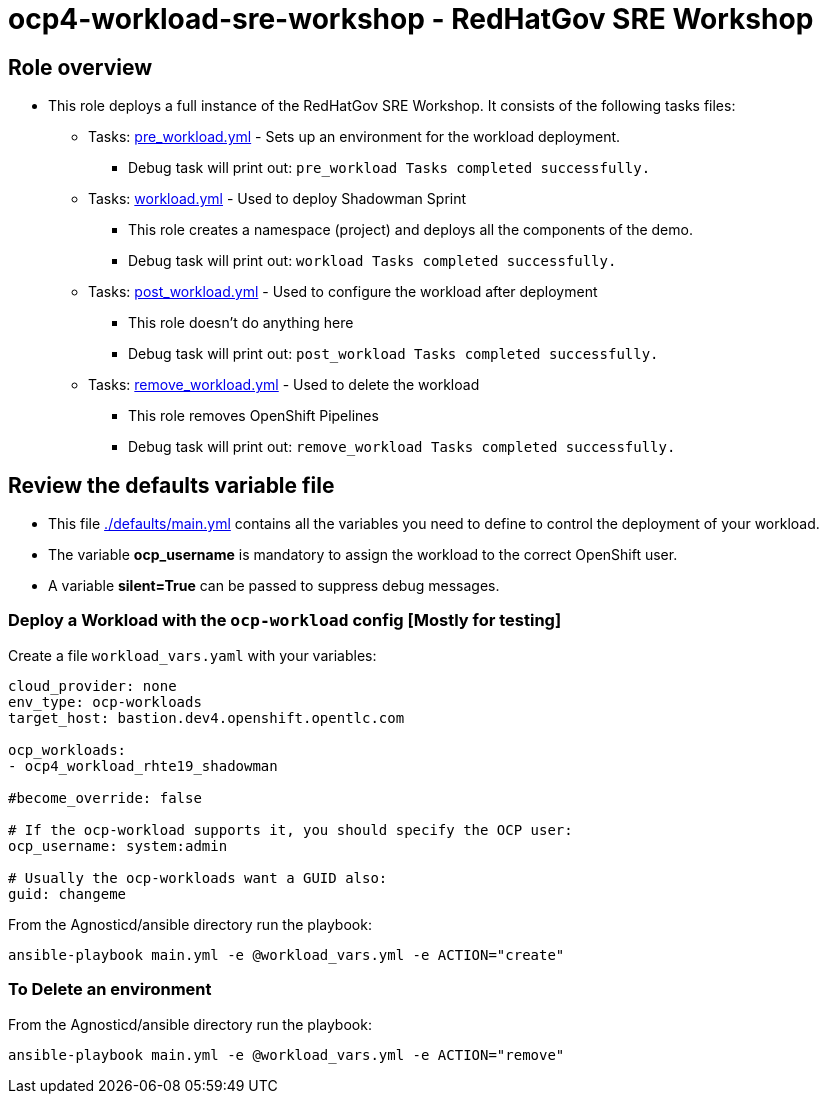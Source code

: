 = ocp4-workload-sre-workshop - RedHatGov SRE Workshop

== Role overview

* This role deploys a full instance of the RedHatGov SRE Workshop. It consists of the following tasks files:
** Tasks: link:./tasks/pre_workload.yml[pre_workload.yml] - Sets up an
 environment for the workload deployment.
*** Debug task will print out: `pre_workload Tasks completed successfully.`

** Tasks: link:./tasks/workload.yml[workload.yml] - Used to deploy Shadowman Sprint
*** This role creates a namespace (project) and deploys all the components of the demo.
*** Debug task will print out: `workload Tasks completed successfully.`

** Tasks: link:./tasks/post_workload.yml[post_workload.yml] - Used to
 configure the workload after deployment
*** This role doesn't do anything here
*** Debug task will print out: `post_workload Tasks completed successfully.`

** Tasks: link:./tasks/remove_workload.yml[remove_workload.yml] - Used to
 delete the workload
*** This role removes OpenShift Pipelines
*** Debug task will print out: `remove_workload Tasks completed successfully.`

== Review the defaults variable file

* This file link:./defaults/main.yml[./defaults/main.yml] contains all the variables you need to define to control the deployment of your workload.
* The variable *ocp_username* is mandatory to assign the workload to the correct OpenShift user.
* A variable *silent=True* can be passed to suppress debug messages.

=== Deploy a Workload with the `ocp-workload` config [Mostly for testing]

Create a file `workload_vars.yaml` with your variables:
----
cloud_provider: none
env_type: ocp-workloads
target_host: bastion.dev4.openshift.opentlc.com

ocp_workloads:
- ocp4_workload_rhte19_shadowman

#become_override: false

# If the ocp-workload supports it, you should specify the OCP user:
ocp_username: system:admin

# Usually the ocp-workloads want a GUID also:
guid: changeme
----

From the Agnosticd/ansible directory run the playbook:

----
ansible-playbook main.yml -e @workload_vars.yml -e ACTION="create"
----

=== To Delete an environment

From the Agnosticd/ansible directory run the playbook:

----
ansible-playbook main.yml -e @workload_vars.yml -e ACTION="remove"
----
